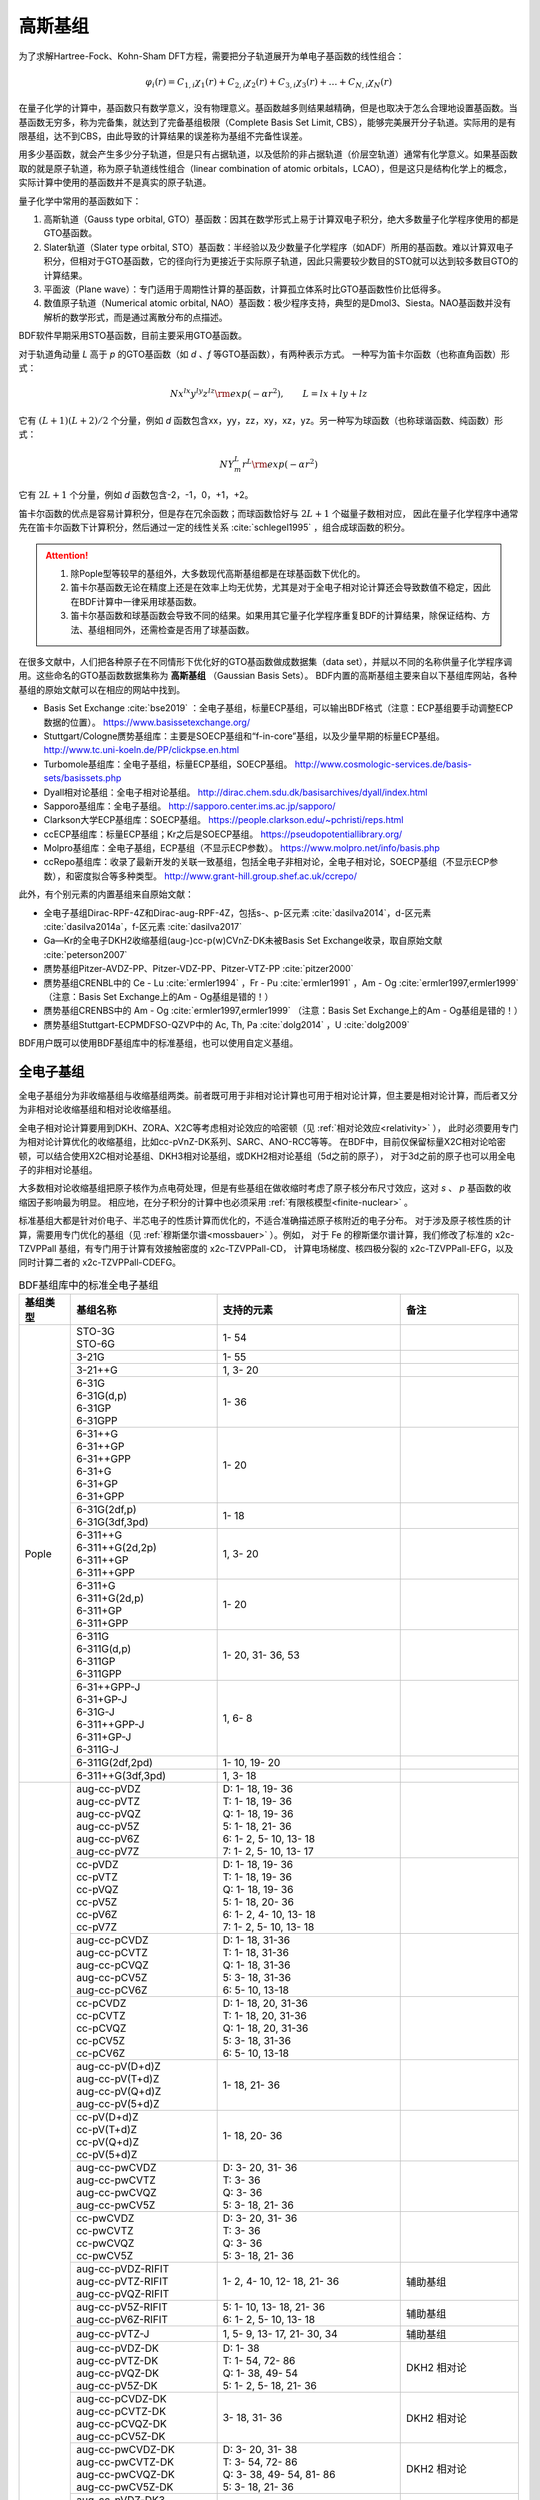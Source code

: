 高斯基组
================================================

为了求解Hartree-Fock、Kohn-Sham DFT方程，需要把分子轨道展开为单电子基函数的线性组合：

.. math::
    \varphi_{i}(r) = C_{1,i}\chi_{1}(r) + C_{2,i}\chi_{2}(r) + C_{3,i}\chi_{3}(r) + \dots + C_{N,i}\chi_{N}(r)

在量子化学的计算中，基函数只有数学意义，没有物理意义。基函数越多则结果越精确，但是也取决于怎么合理地设置基函数。当基函数无穷多，称为完备集，就达到了完备基组极限（Complete Basis Set Limit, CBS），能够完美展开分子轨道。实际用的是有限基组，达不到CBS，由此导致的计算结果的误差称为基组不完备性误差。

用多少基函数，就会产生多少分子轨道，但是只有占据轨道，以及低阶的非占据轨道（价层空轨道）通常有化学意义。如果基函数取的就是原子轨道，称为原子轨道线性组合（linear combination of atomic orbitals，LCAO），但是这只是结构化学上的概念，实际计算中使用的基函数并不是真实的原子轨道。

量子化学中常用的基函数如下：

#. 高斯轨道（Gauss type orbital, GTO）基函数：因其在数学形式上易于计算双电子积分，绝大多数量子化学程序使用的都是GTO基函数。
#. Slater轨道（Slater type orbital, STO）基函数：半经验以及少数量子化学程序（如ADF）所用的基函数。难以计算双电子积分，但相对于GTO基函数，它的径向行为更接近于实际原子轨道，因此只需要较少数目的STO就可以达到较多数目GTO的计算结果。
#. 平面波（Plane wave）：专门适用于周期性计算的基函数，计算孤立体系时比GTO基函数性价比低得多。
#. 数值原子轨道（Numerical atomic orbital, NAO）基函数：极少程序支持，典型的是Dmol3、Siesta。NAO基函数并没有解析的数学形式，而是通过离散分布的点描述。

BDF软件早期采用STO基函数，目前主要采用GTO基函数。

对于轨道角动量 *L* 高于 *p* 的GTO基函数（如 *d* 、*f* 等GTO基函数），有两种表示方式。
一种写为笛卡尔函数（也称直角函数）形式：

.. math::
   N x^{lx} y^{ly} z^{lz} {\rm exp}(-\alpha r^2),  \qquad L=lx+ly+lz

它有 :math:`(L+1)(L+2)/2` 个分量，例如 *d* 函数包含xx，yy，zz，xy，xz，yz。另一种写为球函数（也称球谐函数、纯函数）形式：

.. math::
   N Y^L_m r^L {\rm exp}(-\alpha r^2)

它有 :math:`2L+1` 个分量，例如 *d* 函数包含-2，-1，0，+1，+2。

笛卡尔函数的优点是容易计算积分，但是存在冗余函数；而球函数恰好与 :math:`2L+1` 个磁量子数相对应，
因此在量子化学程序中通常先在笛卡尔函数下计算积分，然后通过一定的线性关系 :cite:`schlegel1995` ，组合成球函数的积分。

.. attention::

  1. 除Pople型等较早的基组外，大多数现代高斯基组都是在球基函数下优化的。
  2. 笛卡尔基函数无论在精度上还是在效率上均无优势，尤其是对于全电子相对论计算还会导致数值不稳定，因此在BDF计算中一律采用球基函数。
  3. 笛卡尔基函数和球基函数会导致不同的结果。如果用其它量子化学程序重复BDF的计算结果，除保证结构、方法、基组相同外，还需检查是否用了球基函数。

在很多文献中，人们把各种原子在不同情形下优化好的GTO基函数做成数据集（data set），并赋以不同的名称供量子化学程序调用。这些命名的GTO基函数数据集称为 **高斯基组** （Gaussian Basis Sets）。
BDF内置的高斯基组主要来自以下基组库网站，各种基组的原始文献可以在相应的网站中找到。

* Basis Set Exchange :cite:`bse2019` ：全电子基组，标量ECP基组，可以输出BDF格式（注意：ECP基组要手动调整ECP数据的位置）。 https://www.basissetexchange.org/
* Stuttgart/Cologne赝势基组库：主要是SOECP基组和“f-in-core”基组，以及少量早期的标量ECP基组。 http://www.tc.uni-koeln.de/PP/clickpse.en.html
* Turbomole基组库：全电子基组，标量ECP基组，SOECP基组。 http://www.cosmologic-services.de/basis-sets/basissets.php
* Dyall相对论基组：全电子相对论基组。 http://dirac.chem.sdu.dk/basisarchives/dyall/index.html
* Sapporo基组库：全电子基组。 http://sapporo.center.ims.ac.jp/sapporo/
* Clarkson大学ECP基组库：SOECP基组。 https://people.clarkson.edu/~pchristi/reps.html
* ccECP基组库：标量ECP基组；Kr之后是SOECP基组。 https://pseudopotentiallibrary.org/
* Molpro基组库：全电子基组，ECP基组（不显示ECP参数）。 https://www.molpro.net/info/basis.php
* ccRepo基组库：收录了最新开发的关联一致基组，包括全电子非相对论，全电子相对论，SOECP基组（不显示ECP参数），和密度拟合等多种类型。 http://www.grant-hill.group.shef.ac.uk/ccrepo/

此外，有个别元素的内置基组来自原始文献：

* 全电子基组Dirac-RPF-4Z和Dirac-aug-RPF-4Z，包括s-、p-区元素 :cite:`dasilva2014`，d-区元素 :cite:`dasilva2014a`，f-区元素 :cite:`dasilva2017`
* Ga—Kr的全电子DKH2收缩基组(aug-)cc-p(w)CVnZ-DK未被Basis Set Exchange收录，取自原始文献 :cite:`peterson2007`
* 赝势基组Pitzer-AVDZ-PP、Pitzer-VDZ-PP、Pitzer-VTZ-PP :cite:`pitzer2000`
* 赝势基组CRENBL中的 Ce - Lu :cite:`ermler1994` ，Fr - Pu :cite:`ermler1991` ，Am - Og :cite:`ermler1997,ermler1999` （注意：Basis Set Exchange上的Am - Og基组是错的！）
* 赝势基组CRENBS中的 Am - Og :cite:`ermler1997,ermler1999` （注意：Basis Set Exchange上的Am - Og基组是错的！）
* 赝势基组Stuttgart-ECPMDFSO-QZVP中的 Ac, Th, Pa :cite:`dolg2014` ，U :cite:`dolg2009`

BDF用户既可以使用BDF基组库中的标准基组，也可以使用自定义基组。


.. _all-e-bas:

全电子基组
------------------------------------------------

全电子基组分为非收缩基组与收缩基组两类。前者既可用于非相对论计算也可用于相对论计算，但主要是相对论计算，而后者又分为非相对论收缩基组和相对论收缩基组。

全电子相对论计算要用到DKH、ZORA、X2C等考虑相对论效应的哈密顿（见 :ref:`相对论效应<relativity>` ），
此时必须要用专门为相对论计算优化的收缩基组，比如cc-pVnZ-DK系列、SARC、ANO-RCC等等。
在BDF中，目前仅保留标量X2C相对论哈密顿，可以结合使用X2C相对论基组、DKH3相对论基组，或DKH2相对论基组（5d之前的原子），
对于3d之前的原子也可以用全电子的非相对论基组。

大多数相对论收缩基组把原子核作为点电荷处理，但是有些基组在做收缩时考虑了原子核分布尺寸效应，这对 *s* 、 *p* 基函数的收缩因子影响最为明显。
相应地，在分子积分的计算中也必须采用 :ref:`有限核模型<finite-nuclear>` 。

标准基组大都是针对价电子、半芯电子的性质计算而优化的，不适合准确描述原子核附近的电子分布。
对于涉及原子核性质的计算，需要用专门优化的基组（见 :ref:`穆斯堡尔谱<mossbauer>` ）。例如，
对于 Fe 的穆斯堡尔谱计算，我们修改了标准的 x2c-TZVPPall 基组，有专门用于计算有效接触密度的 x2c-TZVPPall-CD，
计算电场梯度、核四极分裂的 x2c-TZVPPall-EFG，以及同时计算二者的 x2c-TZVPPall-CDEFG。

.. table:: BDF基组库中的标准全电子基组
    :widths: auto
    :class: longtable

    +------------------------+-----------------------------+----------------------------------------+------------------------+
    | 基组类型               | 基组名称                    | 支持的元素                             | 备注                   |
    +========================+=============================+========================================+========================+
    | Pople                  | | STO-3G                    | 1- 54                                  |                        |
    |                        | | STO-6G                    |                                        |                        |
    +                        +-----------------------------+----------------------------------------+------------------------+
    |                        | | 3-21G                     | 1- 55                                  |                        |
    +                        +-----------------------------+----------------------------------------+------------------------+
    |                        | | 3-21++G                   | 1,  3- 20                              |                        |
    +                        +-----------------------------+----------------------------------------+------------------------+
    |                        | | 6-31G                     | 1- 36                                  |                        |
    |                        | | 6-31G(d,p)                |                                        |                        |
    |                        | | 6-31GP                    |                                        |                        |
    |                        | | 6-31GPP                   |                                        |                        |
    +                        +-----------------------------+----------------------------------------+------------------------+
    |                        | | 6-31++G                   | 1- 20                                  |                        |
    |                        | | 6-31++GP                  |                                        |                        |
    |                        | | 6-31++GPP                 |                                        |                        |
    |                        | | 6-31+G                    |                                        |                        |
    |                        | | 6-31+GP                   |                                        |                        |
    |                        | | 6-31+GPP                  |                                        |                        |
    +                        +-----------------------------+----------------------------------------+------------------------+
    |                        | | 6-31G(2df,p)              | 1- 18                                  |                        |
    |                        | | 6-31G(3df,3pd)            |                                        |                        |
    +                        +-----------------------------+----------------------------------------+------------------------+
    |                        | | 6-311++G                  | 1,  3- 20                              |                        |
    |                        | | 6-311++G(2d,2p)           |                                        |                        |
    |                        | | 6-311++GP                 |                                        |                        |
    |                        | | 6-311++GPP                |                                        |                        |
    +                        +-----------------------------+----------------------------------------+------------------------+
    |                        | | 6-311+G                   | 1- 20                                  |                        |
    |                        | | 6-311+G(2d,p)             |                                        |                        |
    |                        | | 6-311+GP                  |                                        |                        |
    |                        | | 6-311+GPP                 |                                        |                        |
    +                        +-----------------------------+----------------------------------------+------------------------+
    |                        | | 6-311G                    | 1- 20, 31- 36, 53                      |                        |
    |                        | | 6-311G(d,p)               |                                        |                        |
    |                        | | 6-311GP                   |                                        |                        |
    |                        | | 6-311GPP                  |                                        |                        |
    +                        +-----------------------------+----------------------------------------+------------------------+
    |                        | | 6-31++GPP-J               | 1,  6- 8                               |                        |
    |                        | | 6-31+GP-J                 |                                        |                        |
    |                        | | 6-31G-J                   |                                        |                        |
    |                        | | 6-311++GPP-J              |                                        |                        |
    |                        | | 6-311+GP-J                |                                        |                        |
    |                        | | 6-311G-J                  |                                        |                        |
    +                        +-----------------------------+----------------------------------------+------------------------+
    |                        | | 6-311G(2df,2pd)           | 1- 10, 19- 20                          |                        |
    +                        +-----------------------------+----------------------------------------+------------------------+
    |                        | | 6-311++G(3df,3pd)         | 1, 3- 18                               |                        |
    +------------------------+-----------------------------+----------------------------------------+------------------------+
    | 关联一致               | | aug-cc-pVDZ               | | D: 1- 18, 19- 36                     |                        |
    |                        | | aug-cc-pVTZ               | | T: 1- 18, 19- 36                     |                        |
    |                        | | aug-cc-pVQZ               | | Q: 1- 18, 19- 36                     |                        |
    |                        | | aug-cc-pV5Z               | | 5: 1- 18, 21- 36                     |                        |
    |                        | | aug-cc-pV6Z               | | 6: 1-  2,  5- 10, 13- 18             |                        |
    |                        | | aug-cc-pV7Z               | | 7: 1-  2,  5- 10, 13- 17             |                        |
    +                        +-----------------------------+----------------------------------------+------------------------+
    |                        | | cc-pVDZ                   | | D: 1- 18, 19- 36                     |                        |
    |                        | | cc-pVTZ                   | | T: 1- 18, 19- 36                     |                        |
    |                        | | cc-pVQZ                   | | Q: 1- 18, 19- 36                     |                        |
    |                        | | cc-pV5Z                   | | 5: 1- 18, 20- 36                     |                        |
    |                        | | cc-pV6Z                   | | 6: 1-  2,  4- 10, 13- 18             |                        |
    |                        | | cc-pV7Z                   | | 7: 1-  2,  5- 10, 13- 18             |                        |
    +                        +-----------------------------+----------------------------------------+------------------------+
    |                        | | aug-cc-pCVDZ              | | D: 1- 18, 31-36                      |                        |
    |                        | | aug-cc-pCVTZ              | | T: 1- 18, 31-36                      |                        |
    |                        | | aug-cc-pCVQZ              | | Q: 1- 18, 31-36                      |                        |
    |                        | | aug-cc-pCV5Z              | | 5: 3- 18, 31-36                      |                        |
    |                        | | aug-cc-pCV6Z              | | 6: 5- 10, 13-18                      |                        |
    +                        +-----------------------------+----------------------------------------+------------------------+
    |                        | | cc-pCVDZ                  | | D: 1- 18, 20, 31-36                  |                        |
    |                        | | cc-pCVTZ                  | | T: 1- 18, 20, 31-36                  |                        |
    |                        | | cc-pCVQZ                  | | Q: 1- 18, 20, 31-36                  |                        |
    |                        | | cc-pCV5Z                  | | 5: 3- 18, 31-36                      |                        |
    |                        | | cc-pCV6Z                  | | 6: 5- 10, 13-18                      |                        |
    +                        +-----------------------------+----------------------------------------+------------------------+
    |                        | | aug-cc-pV(D+d)Z           | 1- 18, 21- 36                          |                        |
    |                        | | aug-cc-pV(T+d)Z           |                                        |                        |
    |                        | | aug-cc-pV(Q+d)Z           |                                        |                        |
    |                        | | aug-cc-pV(5+d)Z           |                                        |                        |
    +                        +-----------------------------+----------------------------------------+------------------------+
    |                        | | cc-pV(D+d)Z               | 1- 18, 20- 36                          |                        |
    |                        | | cc-pV(T+d)Z               |                                        |                        |
    |                        | | cc-pV(Q+d)Z               |                                        |                        |
    |                        | | cc-pV(5+d)Z               |                                        |                        |
    +                        +-----------------------------+----------------------------------------+------------------------+
    |                        | | aug-cc-pwCVDZ             | | D: 3- 20, 31- 36                     |                        |
    |                        | | aug-cc-pwCVTZ             | | T: 3- 36                             |                        |
    |                        | | aug-cc-pwCVQZ             | | Q: 3- 36                             |                        |
    |                        | | aug-cc-pwCV5Z             | | 5: 3- 18, 21- 36                     |                        |
    +                        +-----------------------------+----------------------------------------+------------------------+
    |                        | | cc-pwCVDZ                 | | D: 3- 20, 31- 36                     |                        |
    |                        | | cc-pwCVTZ                 | | T: 3- 36                             |                        |
    |                        | | cc-pwCVQZ                 | | Q: 3- 36                             |                        |
    |                        | | cc-pwCV5Z                 | | 5: 3- 18, 21- 36                     |                        |
    +                        +-----------------------------+----------------------------------------+------------------------+
    |                        | | aug-cc-pVDZ-RIFIT         | 1-  2,  4- 10, 12- 18, 21- 36          | 辅助基组               |
    |                        | | aug-cc-pVTZ-RIFIT         |                                        |                        |
    |                        | | aug-cc-pVQZ-RIFIT         |                                        |                        |
    +                        +-----------------------------+----------------------------------------+------------------------+
    |                        | | aug-cc-pV5Z-RIFIT         | | 5: 1- 10, 13- 18, 21- 36             | 辅助基组               |
    |                        | | aug-cc-pV6Z-RIFIT         | | 6: 1-  2,  5- 10, 13- 18             |                        |
    +                        +-----------------------------+----------------------------------------+------------------------+
    |                        | | aug-cc-pVTZ-J             | 1,  5-  9, 13- 17, 21- 30, 34          | 辅助基组               |
    +                        +-----------------------------+----------------------------------------+------------------------+
    |                        | | aug-cc-pVDZ-DK            | | D: 1- 38                             | DKH2 相对论            |
    |                        | | aug-cc-pVTZ-DK            | | T: 1- 54, 72- 86                     |                        |
    |                        | | aug-cc-pVQZ-DK            | | Q: 1- 38, 49- 54                     |                        |
    |                        | | aug-cc-pV5Z-DK            | | 5: 1-  2,  5- 18, 21- 36             |                        |
    +                        +-----------------------------+----------------------------------------+------------------------+
    |                        | | aug-cc-pCVDZ-DK           | 3- 18, 31- 36                          | DKH2 相对论            |
    |                        | | aug-cc-pCVTZ-DK           |                                        |                        |
    |                        | | aug-cc-pCVQZ-DK           |                                        |                        |
    |                        | | aug-cc-pCV5Z-DK           |                                        |                        |
    +                        +-----------------------------+----------------------------------------+------------------------+
    |                        | | aug-cc-pwCVDZ-DK          | | D: 3- 20, 31- 38                     | DKH2 相对论            |
    |                        | | aug-cc-pwCVTZ-DK          | | T: 3- 54, 72- 86                     |                        |
    |                        | | aug-cc-pwCVQZ-DK          | | Q: 3- 38, 49- 54, 81- 86             |                        |
    |                        | | aug-cc-pwCV5Z-DK          | | 5: 3- 18, 21- 36                     |                        |
    +                        +-----------------------------+----------------------------------------+------------------------+
    |                        | | aug-cc-pVDZ-DK3           | | D: 55- 56, 78, 79, 87- 88            | DKH3 相对论            |
    |                        | | aug-cc-pVTZ-DK3           | | T: 49- 56, 72- 88                    |                        |
    |                        | | aug-cc-pVQZ-DK3           | | Q: 49- 56, 78, 79, 81- 88            |                        |
    |                        | | aug-cc-pwCVDZ-DK3         |                                        |                        |
    |                        | | aug-cc-pwCVTZ-DK3         |                                        |                        |
    |                        | | aug-cc-pwCVQZ-DK3         |                                        |                        |
    +                        +-----------------------------+----------------------------------------+------------------------+
    |                        | | aug-cc-pCVDZ-X2C          | 5- 10, 13- 18                          | X2C 相对论             |
    |                        | | aug-cc-pCVTZ-X2C          |                                        |                        |
    |                        | | aug-cc-pCVQZ-X2C          |                                        |                        |
    |                        | | aug-cc-pCV5Z-X2C          |                                        |                        |
    |                        | | aug-cc-pCV6Z-X2C          |                                        |                        |
    +                        +-----------------------------+----------------------------------------+------------------------+
    |                        | | aug-cc-pVDZ-X2C           | | 1- 2, 5- 10, 13- 20, 31- 38, 55- 56, | X2C 相对论             |
    |                        | | aug-cc-pVTZ-X2C           | | 87- 88                               |                        |
    |                        | | aug-cc-pVQZ-X2C           |                                        |                        |
    +                        +-----------------------------+----------------------------------------+------------------------+
    |                        | | aug-cc-pV5Z-X2C           | 1- 2, 5- 10, 13- 18, 31- 36            | X2C 相对论             |
    +                        +-----------------------------+----------------------------------------+------------------------+
    |                        | | aug-cc-pV6Z-X2C           | 1- 2, 5- 10, 13- 18                    |                        |
    +                        +-----------------------------+----------------------------------------+------------------------+
    |                        | | aug-cc-pwCVDZ-X2C         | 5- 10, 13- 20, 31- 38, 55- 56, 87- 88  | X2C 相对论             |
    |                        | | aug-cc-pwCVTZ-X2C         |                                        |                        |
    |                        | | aug-cc-pwCVQZ-X2C         |                                        |                        |
    +                        +-----------------------------+----------------------------------------+------------------------+
    |                        | | aug-cc-pwCV5Z-X2C         | 5- 10, 13- 18, 31- 36                  | X2C 相对论             |
    +                        +-----------------------------+----------------------------------------+------------------------+
    |                        | | cc-pVDZ-DK                | | D: 1- 38                             | DKH2 相对论            |
    |                        | | cc-pVTZ-DK                | | T: 1- 54, 72- 86                     |                        |
    |                        | | cc-pVQZ-DK                | | Q: 1- 38, 49- 54                     |                        |
    |                        | | cc-pV5Z-DK                | | 5: 1- 18, 21- 36                     |                        |
    +                        +-----------------------------+----------------------------------------+------------------------+
    |                        | | cc-pCVDZ-DK               | 3- 18, 31-36                           | DKH2 相对论            |
    |                        | | cc-pCVTZ-DK               |                                        |                        |
    |                        | | cc-pCVQZ-DK               |                                        |                        |
    |                        | | cc-pCV5Z-DK               |                                        |                        |
    +                        +-----------------------------+----------------------------------------+------------------------+
    |                        | | cc-pwCVDZ-DK              | | D: 3- 20, 31- 38                     | DKH2 相对论            |
    |                        | | cc-pwCVTZ-DK              | | T: 3- 54, 72- 86                     |                        |
    |                        | | cc-pwCVQZ-DK              | | Q: 3- 38, 49- 54, 81- 86             |                        |
    |                        | | cc-pwCV5Z-DK              | | 5: 3- 18, 21- 36                     |                        |
    +                        +-----------------------------+----------------------------------------+------------------------+
    |                        | | cc-pVDZ-DK3               | | D: 55- 71, 78, 79, 87-103            | DKH3 相对论            |
    |                        | | cc-pVTZ-DK3               | | T: 49-103                            |                        |
    |                        | | cc-pVQZ-DK3               | | Q: 49- 71, 78, 79, 81-103            |                        |
    |                        | | cc-pwCVDZ-DK3             |                                        |                        |
    |                        | | cc-pwCVTZ-DK3             |                                        |                        |
    |                        | | cc-pwCVQZ-DK3             |                                        |                        |
    +                        +-----------------------------+----------------------------------------+------------------------+
    |                        | | cc-pCVDZ-X2C              | 5- 10, 13- 18                          | X2C 相对论             |
    |                        | | cc-pCVTZ-X2C              |                                        |                        |
    |                        | | cc-pCVQZ-X2C              |                                        |                        |
    |                        | | cc-pCV5Z-X2C              |                                        |                        |
    |                        | | cc-pCV6Z-X2C              |                                        |                        |
    +                        +-----------------------------+----------------------------------------+------------------------+
    |                        | | cc-pVDZ-X2C               | | 1- 2, 5- 10, 13- 20, 31- 38, 55- 71, | X2C 相对论             |
    |                        | | cc-pVTZ-X2C               | | 87- 103                              |                        |
    |                        | | cc-pVQZ-X2C               |                                        |                        |
    +                        +-----------------------------+----------------------------------------+------------------------+
    |                        | | cc-pV5Z-X2C               | 1- 2, 5- 10, 13- 18, 31- 36            | X2C 相对论             |
    +                        +-----------------------------+----------------------------------------+------------------------+
    |                        | | cc-pV6Z-X2C               | 1- 2, 5- 10, 13- 18                    |                        |
    +                        +-----------------------------+----------------------------------------+------------------------+
    |                        | | cc-pwCVDZ-X2C             | | 5- 10, 13- 20, 31- 38, 55- 71,       | X2C 相对论             |
    |                        | | cc-pwCVTZ-X2C             | | 87- 103                              |                        |
    |                        | | cc-pwCVQZ-X2C             |                                        |                        |
    +                        +-----------------------------+----------------------------------------+------------------------+
    |                        | | cc-pwCV5Z-X2C             | 5- 10, 13- 18, 31- 36                  | X2C 相对论             |
    +                        +-----------------------------+----------------------------------------+------------------------+
    |                        | | cc-pVDZ-FW_fi             | 1-2, 5-10, 13-18, 31-36                | NESC 相对论，有限核    |
    |                        | | cc-pVTZ-FW_fi             |                                        |                        |
    |                        | | cc-pVQZ-FW_fi             |                                        |                        |
    |                        | | cc-pV5Z-FW_fi             |                                        |                        |
    +                        +-----------------------------+----------------------------------------+------------------------+
    |                        | | cc-pVDZ-FW_pt             | 1-2,  5-10, 13-18, 31-36               | NESC 相对论            |
    |                        | | cc-pVTZ-FW_pt             |                                        |                        |
    |                        | | cc-pVQZ-FW_pt             |                                        |                        |
    |                        | | cc-pV5Z-FW_pt             |                                        |                        |
    +------------------------+-----------------------------+----------------------------------------+------------------------+
    | ANO                    | | ADZP-ANO                  | 1-103                                  |                        |
    +                        +-----------------------------+----------------------------------------+------------------------+
    |                        | | ANO-DK3                   | 1- 10                                  | DKH3 相对论            |
    +                        +-----------------------------+----------------------------------------+------------------------+
    |                        | | ANO-R                     | | 1- 86                                | | X2C 相对论，有限核； |
    |                        | | ANO-R0                    | | R: full; R0: MB;                     | | 2021年修订版；       |
    |                        | | ANO-R1                    | | R1: VDZP; R2: VTZP;                  | | 2020版加后缀-old     |
    |                        | | ANO-R2                    | | R3: VQZP                             |                        |
    |                        | | ANO-R3                    |                                        |                        |
    +                        +-----------------------------+----------------------------------------+------------------------+
    |                        | | ANO-RCC                   | 1- 96                                  | DKH2 相对论            |
    |                        | | ANO-RCC-VDZ               |                                        |                        |
    |                        | | ANO-RCC-VDZP              |                                        |                        |
    |                        | | ANO-RCC-VTZP              |                                        |                        |
    |                        | | ANO-RCC-VQZP              |                                        |                        |
    +                        +-----------------------------+----------------------------------------+------------------------+
    |                        | | ANO-RCC-VTZ               | 3- 20, 31- 38                          | DKH2 相对论            |
    +------------------------+-----------------------------+----------------------------------------+------------------------+
    | Ahlrichs               | | Def2系列                  | 全电子非相对论基组与赝势基组的混合，见 :ref:`赝势基组<ecp-bas>` |
    +                        +-----------------------------+----------------------------------------+------------------------+
    |                        | | jorge-DZP                 | | D: 1-103                             |                        |
    |                        | | jorge-TZP                 | | T: 1-103                             |                        |
    |                        | | jorge-QZP                 | | Q: 1- 54                             |                        |
    +                        +-----------------------------+----------------------------------------+------------------------+
    |                        | | jorge-DZP-DKH             | | D: 1-103                             | DKH2 相对论，有限核    |
    |                        | | jorge-TZP-DKH             | | T: 1-103                             |                        |
    |                        | | jorge-QZP-DKH             | | Q: 1- 54                             |                        |
    +                        +-----------------------------+----------------------------------------+------------------------+
    |                        | | SARC-DKH2                 | 57- 86, 89-103                         | DKH2 相对论            |
    +                        +-----------------------------+----------------------------------------+------------------------+
    |                        | | SARC2-QZV-DKH2            | 57- 71                                 | DKH2 相对论            |
    |                        | | SARC2-QZVP-DKH2           |                                        |                        |
    +                        +-----------------------------+----------------------------------------+------------------------+
    |                        | | x2c-SV(P)all              | 1- 86                                  | X2C 相对论，有限核     |
    |                        | | x2c-SVPall                |                                        |                        |
    |                        | | x2c-TZVPall               |                                        |                        |
    |                        | | x2c-TZVPPall              |                                        |                        |
    |                        | | x2c-QZVPall               |                                        |                        |
    |                        | | x2c-QZVPPall              |                                        |                        |
    |                        | | x2c-SV(P)all-2c           |                                        |                        |
    |                        | | x2c-SVPall-2c             |                                        |                        |
    |                        | | x2c-TZVPall-2c            |                                        |                        |
    |                        | | x2c-TZVPPall-2c           |                                        |                        |
    |                        | | x2c-QZVPall-2c            |                                        |                        |
    |                        | | x2c-QZVPPall-2c           |                                        |                        |
    +------------------------+-----------------------------+----------------------------------------+------------------------+
    | Sapporo                | | Sapporo-DZP               | 1- 54                                  | 2012是新版             |
    |                        | | Sapporo-TZP               |                                        |                        |
    |                        | | Sapporo-QZP               |                                        |                        |
    |                        | | Sapporo-DZP-2012          |                                        |                        |
    |                        | | Sapporo-TZP-2012          |                                        |                        |
    |                        | | Sapporo-QZP-2012          |                                        |                        |
    |                        | | Sapporo-DZP-dif           |                                        |                        |
    |                        | | Sapporo-TZP-dif           |                                        |                        |
    |                        | | Sapporo-QZP-dif           |                                        |                        |
    |                        | | Sapporo-DZP-2012-dif      |                                        |                        |
    |                        | | Sapporo-TZP-2012-dif      |                                        |                        |
    |                        | | Sapporo-QZP-2012-dif      |                                        |                        |
    +                        +-----------------------------+----------------------------------------+------------------------+
    |                        | | Sapporo-DKH3-DZP          | 1- 54                                  | DKH3 相对论            |
    |                        | | Sapporo-DKH3-TZP          |                                        |                        |
    |                        | | Sapporo-DKH3-QZP          |                                        |                        |
    |                        | | Sapporo-DKH3-DZP-dif      |                                        |                        |
    |                        | | Sapporo-DKH3-TZP-dif      |                                        |                        |
    |                        | | Sapporo-DKH3-QZP-dif      |                                        |                        |
    +                        +-----------------------------+----------------------------------------+------------------------+
    |                        | | Sapporo-DKH3-DZP-2012     | 19- 86                                 | DKH3 相对论，有限核    |
    |                        | | Sapporo-DKH3-TZP-2012     |                                        |                        |
    |                        | | Sapporo-DKH3-QZP-2012     |                                        |                        |
    |                        | | Sapporo-DKH3-DZP-2012-dif |                                        |                        |
    |                        | | Sapporo-DKH3-TZP-2012-dif |                                        |                        |
    |                        | | Sapporo-DKH3-QZP-2012-dif |                                        |                        |
    +------------------------+-----------------------------+----------------------------------------+------------------------+
    | 非收缩                 | | UGBS                      | 1- 90, 94- 95, 98-103                  | 相对论、非相对论通用   |
    +                        +-----------------------------+----------------------------------------+------------------------+
    |                        | | Dirac-RPF-4Z              | 1-118                                  | 相对论、非相对论通用   |
    |                        | | Dirac-aug-RPF-4Z          |                                        |                        |
    +                        +-----------------------------+----------------------------------------+------------------------+
    |                        | | Dirac-Dyall.2zp           | 1-118                                  | 相对论、非相对论通用   |
    |                        | | Dirac-Dyall.3zp           |                                        |                        |
    |                        | | Dirac-Dyall.4zp           |                                        |                        |
    |                        | | Dirac-Dyall.ae2z          |                                        |                        |
    |                        | | Dirac-Dyall.ae3z          |                                        |                        |
    |                        | | Dirac-Dyall.ae4z          |                                        |                        |
    |                        | | Dirac-Dyall.cv2z          |                                        |                        |
    |                        | | Dirac-Dyall.cv3z          |                                        |                        |
    |                        | | Dirac-Dyall.cv4z          |                                        |                        |
    |                        | | Dirac-Dyall.v2z           |                                        |                        |
    |                        | | Dirac-Dyall.v3z           |                                        |                        |
    |                        | | Dirac-Dyall.v4z           |                                        |                        |
    +                        +-----------------------------+----------------------------------------+------------------------+
    |                        | | Dirac-Dyall.aae2z         | | 1-2, 5-10, 13-18, 31-36, 49-54       | 相对论、非相对论通用   |
    |                        | | Dirac-Dyall.aae3z         | | 81-86, 113-118                       |                        |
    |                        | | Dirac-Dyall.aae4z         |                                        |                        |
    |                        | | Dirac-Dyall.acv2z         |                                        |                        |
    |                        | | Dirac-Dyall.acv3z         |                                        |                        |
    |                        | | Dirac-Dyall.acv4z         |                                        |                        |
    |                        | | Dirac-Dyall.av2z          |                                        |                        |
    |                        | | Dirac-Dyall.av3z          |                                        |                        |
    |                        | | Dirac-Dyall.av4z          |                                        |                        |
    +------------------------+-----------------------------+----------------------------------------+------------------------+
    | 其它                   | | SVP-BSEX                  | 1, 3-10                                |                        |
    +                        +-----------------------------+----------------------------------------+------------------------+
    |                        | | DZP                       | 1, 6-8, 16, 26, 42                     |                        |
    +                        +-----------------------------+----------------------------------------+------------------------+
    |                        | | DZVP                      | 1, 3-9, 11-17, 19-20, 31-35, 49-53     |                        |
    +                        +-----------------------------+----------------------------------------+------------------------+
    |                        | | TZVPP                     | 1, 6-7                                 |                        |
    +                        +-----------------------------+----------------------------------------+------------------------+
    |                        | | IGLO-II                   | 1,  5-  9, 13- 17                      |                        |
    |                        | | IGLO-III                  |                                        |                        |
    +                        +-----------------------------+----------------------------------------+------------------------+
    |                        | | Sadlej-pVTZ               | 1,  6- 8                               |                        |
    +                        +-----------------------------+----------------------------------------+------------------------+
    |                        | | Wachters+f                | 21- 29                                 |                        |
    +------------------------+-----------------------------+----------------------------------------+------------------------+


.. _ecp-bas:

赝势基组
------------------------------------------------

有效芯势（Effective Core Potential, ECP）包括赝势（Pseudopotential, PP）和模型芯势（Model Core Potential, MCP）。
量子化学计算中的PP与平面波计算中的PP并无本质差别，只不过表示为简明的解析式形式。
包括BDF在内的大部分量子化学软件都支持PP，而支持MCP的量子化学软件较少，因此在不引起歧义的情况下，ECP与PP两个名称可以混用。

赝势基组需要结合赝势使用，基函数只描述原子的价层电子。当体系涉及到比较重的原子时，可以对它们用赝势基组，
而其它原子照常用普通的非相对论全电子基组。
在重元素较多的情况下，这样一方面可以大大节约计算时间，同时还能等效体现出标量相对论效应。Lan系列、Stuttgart系列、cc-pVnZ-PP系列都属于这类基组。
为了方便调用，一些较轻元素的赝势基组实际上是非相对论全电子基组，如第五周期之前元素的Def2系列基组。

.. _soecp-bas:

根据赝势是否包含旋轨耦合项，赝势基组分为标量赝势基组与旋轨耦合赝势（SOECP）基组两类。

.. table:: BDF基组库中的标准赝势基组
    :widths: auto
    :class: longtable

    +------------------------+-----------------------------+----------------------------------------+------------------------+
    | 基组类型               | 基组名称                    | 支持的元素                             | 备注                   |
    +========================+=============================+========================================+========================+
    | 关联一致               | | aug-cc-pVDZ-PP            | 19, 20, 29- 56, 72- 88                 | SOECP                  |
    |                        | | aug-cc-pVTZ-PP            |                                        |                        |
    |                        | | aug-cc-pVQZ-PP            |                                        |                        |
    |                        | | aug-cc-pV5Z-PP            |                                        |                        |
    |                        | | aug-cc-pwCVDZ-PP          |                                        |                        |
    |                        | | aug-cc-pwCVTZ-PP          |                                        |                        |
    |                        | | aug-cc-pwCVQZ-PP          |                                        |                        |
    |                        | | aug-cc-pwCV5Z-PP          |                                        |                        |
    |                        | | cc-pV5Z-PP                |                                        |                        |
    |                        | | cc-pwCV5Z-PP              |                                        |                        |
    +                        +-----------------------------+----------------------------------------+------------------------+
    |                        | | cc-pVDZ-PP                | 19, 20, 29- 56, 72- 88, 90- 92         | SOECP                  |
    |                        | | cc-pVTZ-PP                |                                        |                        |
    |                        | | cc-pVQZ-PP                |                                        |                        |
    |                        | | cc-pwCVDZ-PP              |                                        |                        |
    |                        | | cc-pwCVTZ-PP              |                                        |                        |
    |                        | | cc-pwCVQZ-PP              |                                        |                        |
    +                        +-----------------------------+----------------------------------------+------------------------+
    |                        | | aug-cc-pCVDZ-ccECP        | 19- 30, 42, 46, 47, 74, 77, 79         | SOECP (Z > 36)         |
    |                        | | aug-cc-pCVTZ-ccECP        |                                        |                        |
    |                        | | aug-cc-pCVQZ-ccECP        |                                        |                        |
    |                        | | aug-cc-pCV5Z-ccECP        |                                        |                        |
    |                        | | cc-pCVDZ-ccECP            |                                        |                        |
    |                        | | cc-pCVTZ-ccECP            |                                        |                        |
    |                        | | cc-pCVQZ-ccECP            |                                        |                        |
    |                        | | cc-pCV5Z-ccECP            |                                        |                        |
    +                        +-----------------------------+----------------------------------------+------------------------+
    |                        | | aug-cc-pVDZ-ccECP         | | D/T/Q/5: 3- 9, 11- 17, 19- 36,       | SOECP (Z > 36)         |
    |                        | | aug-cc-pVTZ-ccECP         | | 42, 46, 47, 52, 53, 74, 77, 79,      |                        |
    |                        | | aug-cc-pVQZ-ccECP         | | 83                                   |                        |
    |                        | | aug-cc-pV5Z-ccECP         | | 6: 4- 9, 12- 17, 19- 20, 31- 36,     |                        |
    |                        | | aug-cc-pV6Z-ccECP         | | 52, 53, 83                           |                        |
    +                        +-----------------------------+----------------------------------------+------------------------+
    |                        | | cc-pVDZ-ccECP             | | D/T/Q/5: 3- 36, 42, 46, 47, 52, 53,  | SOECP (Z > 36)         |
    |                        | | cc-pVTZ-ccECP             | | 74, 77, 79, 83                       |                        |
    |                        | | cc-pVQZ-ccECP             | | 6: 4- 10, 12- 20, 31- 36, 52, 53, 83 |                        |
    |                        | | cc-pV5Z-ccECP             | |                                      |                        |
    |                        | | cc-pV6Z-ccECP             | |                                      |                        |
    +                        +-----------------------------+----------------------------------------+------------------------+
    |                        | | Pitzer-AVDZ-PP            | 3- 10                                  | SOECP                  |
    +                        +-----------------------------+----------------------------------------+------------------------+
    |                        | | Pitzer-VDZ-PP             | 3- 18                                  | SOECP                  |
    |                        | | Pitzer-VTZ-PP             |                                        |                        |
    +------------------------+-----------------------------+----------------------------------------+------------------------+
    | Clarkson               | | CRENBL                    | 1 (全电子), 3-118                      | SOECP，小芯            |
    +                        +-----------------------------+----------------------------------------+------------------------+
    |                        | | CRENBS                    | | 21- 36, 39- 54, 57, 72- 86,          | SOECP，大芯            |
    |                        |                             | | 104-118                              |                        |
    +------------------------+-----------------------------+----------------------------------------+------------------------+
    | Ahlrichs               | | Def2-SVP-old              | 1- 36 (全电子), 37- 57, 72- 86         | | -old是旧版           |
    |                        | | Def2-SV(P)-old            |                                        | | -G16采用完整赝势     |
    |                        | | Def2-SVPD-old             |                                        |                        |
    |                        | | Def2-TZVP-old             |                                        |                        |
    |                        | | Def2-TZVPD-old            |                                        |                        |
    |                        | | Def2-TZVP-F-old           |                                        |                        |
    |                        | | Def2-TZVPP-F-old          |                                        |                        |
    |                        | | Def2-TZVPP-old            |                                        |                        |
    |                        | | Def2-TZVPPD-old           |                                        |                        |
    |                        | | Def2-QZVP-old             |                                        |                        |
    |                        | | Def2-QZVPD-old            |                                        |                        |
    |                        | | Def2-QZVPP-old            |                                        |                        |
    |                        | | Def2-QZVPPD-old           |                                        |                        |
    |                        | | Def2-SV(P)-G16            |                                        |                        |
    |                        | | Def2-SVP-G16              |                                        |                        |
    |                        | | Def2-TZVP-G16             |                                        |                        |
    |                        | | Def2-TZVPP-G16            |                                        |                        |
    |                        | | Def2-QZVP-G16             |                                        |                        |
    |                        | | Def2-QZVPP-G16            |                                        |                        |
    |                        | | Def2-SVPD                 |                                        |                        |
    |                        | | Def2-TZVPD                |                                        |                        |
    |                        | | Def2-TZVPPD               |                                        |                        |
    |                        | | Def2-QZVPD                |                                        |                        |
    |                        | | Def2-QZVPPD               |                                        |                        |
    |                        | | ma-Def2-SV(P)             |                                        |                        |
    |                        | | ma-Def2-SVP               |                                        |                        |
    |                        | | ma-Def2-TZVP              |                                        |                        |
    |                        | | ma-Def2-TZVPP             |                                        |                        |
    |                        | | ma-Def2-QZVP              |                                        |                        |
    |                        | | ma-Def2-QZVPP             |                                        |                        |
    +                        +-----------------------------+----------------------------------------+------------------------+
    |                        | | Def2-SV(P)                | 1- 36 (全电子), 37- 86                 |                        |
    |                        | | Def2-SVP                  |                                        |                        |
    |                        | | Def2-TZVP                 |                                        |                        |
    |                        | | Def2-TZVPP                |                                        |                        |
    |                        | | Def2-TZVP-F               |                                        |                        |
    |                        | | Def2-TZVPP-F              |                                        |                        |
    |                        | | Def2-QZVP                 |                                        |                        |
    |                        | | Def2-QZVPP                |                                        |                        |
    +                        +-----------------------------+----------------------------------------+------------------------+
    |                        | | DHF-SV(P)                 | 37- 56, 72- 86                         | SOECP                  |
    |                        | | DHF-SVP                   |                                        |                        |
    |                        | | DHF-TZVP                  |                                        |                        |
    |                        | | DHF-TZVPP                 |                                        |                        |
    |                        | | DHF-QZVP                  |                                        |                        |
    |                        | | DHF-QZVPP                 |                                        |                        |
    +------------------------+-----------------------------+----------------------------------------+------------------------+
    | LAN                    | | LANL2DZ                   | | 1, 3-10 (全电子)                     |                        |
    |                        |                             | | 11-57, 72-83, 92-94                  |                        |
    +                        +-----------------------------+----------------------------------------+------------------------+
    |                        | | LANL2DZDP                 | | 1, 6-9 (全电子)                      |                        |
    |                        |                             | | 14-17, 32-35, 50-53, 82-83           |                        |
    +                        +-----------------------------+----------------------------------------+------------------------+
    |                        | | LANL2TZ                   | 21- 30, 39- 48, 57, 72- 80             |                        |
    +                        +-----------------------------+----------------------------------------+------------------------+
    |                        | | LANL08                    | 11- 57, 72- 83                         |                        |
    +                        +-----------------------------+----------------------------------------+------------------------+
    |                        | | LANL08(D)                 | 14- 17, 32- 35, 50- 53, 82- 83         |                        |
    +                        +-----------------------------+----------------------------------------+------------------------+
    |                        | | LANL2TZ+                  | 21- 30                                 |                        |
    |                        | | LANL08+                   |                                        |                        |
    +                        +-----------------------------+----------------------------------------+------------------------+
    |                        | | Modified-LANL2DZ          | 21- 29, 39- 47, 57, 72- 79             |                        |
    |                        | | LANL2TZ(F)                |                                        |                        |
    |                        | | LANL08(F)                 |                                        |                        |
    +------------------------+-----------------------------+----------------------------------------+------------------------+
    | SBKJC                  | | SBKJC-VDZ                 | 1-2 (全电子), 3- 58, 72- 86            |                        |
    +                        +-----------------------------+----------------------------------------+------------------------+
    |                        | | SBKJC-POLAR               | | 1-2 (全电子)                         |                        |
    |                        |                             | | 3- 20, 32- 38, 50- 56, 82- 86        |                        |
    +                        +-----------------------------+----------------------------------------+------------------------+
    |                        | | pSBKJC                    | 6- 9, 14- 17, 32- 35, 50- 53           |                        |
    +------------------------+-----------------------------+----------------------------------------+------------------------+
    | Stuttgart              | | Stuttgart-RLC             | | 3- 20, 30- 38, 49- 56, 80- 86        | 大芯                   |
    |                        |                             | | 89-103                               |                        |
    +                        +-----------------------------+----------------------------------------+------------------------+
    |                        | | SDB-cc-pVTZ               | 31- 36, 49- 54                         | 大芯                   |
    |                        | | SDB-cc-pVQZ               |                                        |                        |
    +                        +-----------------------------+----------------------------------------+------------------------+
    |                        | | SDB-aug-cc-pVTZ           | 31- 35, 49- 53                         | 大芯                   |
    |                        | | SDB-aug-cc-pVQZ           |                                        |                        |
    +                        +-----------------------------+----------------------------------------+------------------------+
    |                        | | Stuttgart-RSC-1997        | | 19-30, 37-48, 55-56, 58-70           | 小芯                   |
    |                        |                             | | 72-80, 89-103, 105                   |                        |
    +                        +-----------------------------+----------------------------------------+------------------------+
    |                        | | Stuttgart-RSC-ANO         | 57- 71, 89-103                         | SOECP，小芯            |
    |                        | | Stuttgart-RSC-SEG         |                                        |                        |
    +                        +-----------------------------+----------------------------------------+------------------------+
    |                        | | Stuttgart-ECP92MDFQ-DZVP  | 111-120                                | SOECP，小芯            |
    |                        | | Stuttgart-ECP92MDFQ-TZVP  |                                        |                        |
    |                        | | Stuttgart-ECP92MDFQ-QZVP  |                                        |                        |
    +                        +-----------------------------+----------------------------------------+------------------------+
    |                        | | Stuttgart-ECPMDFSO-QZVP   | 19- 20, 37- 38, 55- 56, 87- 92         | SOECP，小芯            |
    +------------------------+-----------------------------+----------------------------------------+------------------------+

.. _def2-problem:

.. note:: **关于Def2系列基组**

    1. Def2系列基组是采用Turbomole程序开发的，“Def2”表示该程序的“第二套默认基组”。
    2. 原始的Def2系列基组（后缀 **-old**）存在一些缺陷，在Turbomole 7.3之后版本的Def2基组中作了修正，包括：
       Ba增加了f极化函数（个别QZ基组还增加了g函数）；对Def2-QZVPD和Def2-QZVPPD重新优化了I的f、g函数；Def2-QZVPPD补充了Mn缺失的f函数；
       部分Def2基组支持镧系原子。
    3. Def2基组对Kr之后的原子采用Stuttgart/Cologne赝势。由于当时的Turbomole程序不支持高角动量赝势，故对赝势做了截断，并沿用至今。
       这会导致0.1 — 1 mHartree量级的能量差。而在Gaussian 16程序中，使用了标准的Stuttgart/Cologne赝势（用后缀 **-G16** 加以区分）。
    4. 通常情况下用Def2-...或Def2-...-G16均可，旋轨耦合计算可以用SOECP版本的DHF-...基组。
       在涉及Kr之后原子的情况下，如果想重复Gaussian 16程序Def2系列基组的计算结果，必须用Def2-...-G16基组。
       不建议使用原始的Def2-...-old基组，除非为了重复涉及Mn、I、Ba原子的早期计算结果。


.. _f-in-core:

除了以上的赝势基组，对于镧系、锕系原子还有一种把f电子放入赝势的“f-in-core”（FIC）基组。
目前BDF的基组库包含以下FIC标量赝势基组，适用于镧系、锕系原子常见氧化态的成键情况。
在拟合赝势参数的参考数据集中，已经对多个低能级在Wood-Boring近似下考虑了标量相对论效应（MWB）。

.. table:: BDF基组库中的FIC赝势基组
    :widths: auto
    :class: longtable

    +-----------------------------+------------------------+----------------------------------------+
    | 基组名称                    | 支持的元素             | 芯电子                                 |
    +=============================+========================+========================================+
    | | MWB-FIC                   | | 57- 71               | | [Kr](4d)10(4f)n                      |
    | | MWB-FIC-I                 |                        |                                        |
    | | MWB-FIC-II                |                        |                                        |
    +-----------------------------+------------------------+----------------------------------------+
    | | MWB-FIC-AVDZ              | | 89-103               | | [Xe](4f)14(5d)10(5f)n                |
    | | MWB-FIC-AVTZ              |                        |                                        |
    | | MWB-FIC-AVQZ              |                        |                                        |
    +-----------------------------+------------------------+----------------------------------------+
    | | MWB-FICp1                 | | 57- 70               | | [Kr](4d)10(4f)n+1                    |
    +-----------------------------+------------------------+----------------------------------------+
    | | MWB-FICp1-AVDZ            | | 94-102               | | [Xe](4f)14(5d)10(5f)n+1              |
    | | MWB-FICp1-AVTZ            |                        |                                        |
    | | MWB-FICp1-AVQZ            |                        |                                        |
    +-----------------------------+------------------------+----------------------------------------+
    | | MWB-FICm1-AVDZ            | | 58- 60, 65, 66,      | | [Kr](4d)10(4f)n-1,                   |
    | | MWB-FICm1-AVTZ            | | 90- 98               | | [Xe](4f)14(5d)10(5f)n-1              |
    | | MWB-FICm1-AVQZ            |                        |                                        |
    +-----------------------------+------------------------+----------------------------------------+
    | | MWB-FICm2-AVDZ            | | 91- 95               | | [Xe](4f)14(5d)10(5f)n-2              |
    | | MWB-FICm2-AVTZ            |                        |                                        |
    | | MWB-FICm2-AVQZ            |                        |                                        |
    +-----------------------------+------------------------+----------------------------------------+
    | | MWB-FICm3-AVDZ            | | 92                   | | [Xe](4f)14(5d)10(5f)n-3              |
    | | MWB-FICm3-AVTZ            |                        |                                        |
    | | MWB-FICm3-AVQZ            |                        |                                        |
    +-----------------------------+------------------------+----------------------------------------+


.. _alias-bas:

标准基组的别名和缩写
------------------------------------------------

基组库中的基组除了使用以上的标准名称之外，部分基组也可以使用其别名及缩写。基本规则如下：

* 6-系列的Pople基组中，代表极化函数的后缀 P、PP 可以用星号表示。例如，6-311++G** 等同于 6-311++GPP。
* def2-系列基组的连字符 “ - ” 可以省略。例如，def2-SVP 可以写为 def2SVP。
* 在关联一致基组中，“cc-pV”、“cc-pCV”、"cc-pwCV"可以分别简写为 V、CV、WCV，
  表示弥散函数的前缀 “aug-” 可缩写为 A（不区分大小写）。
  例如，vdz 表示 cc-pVDZ，awcvtz-dk 表示 aug-cc-pwCVTZ-DK， 等等。需要注意的是，这种基组名的缩写仅限用于BDF的输入，
  不要用在正式的论文和报告中，以免造成读者困惑。


.. _SelfdefinedBasis:

自定义基组文件
------------------------------------------------
BDF可以使用非内置基组，此时要把基组数据保存在文本格式的基组文件中，放在计算目录下，文件名就是BDF中要引用的基组名。

.. warning::

    自定义基组文件的文件名必须 **全部大写** ！但在输入文件中引用时，大小写任意。

例如，在计算目录下创建一个文本文件MYBAS-1（注意：如果在Windows操作系统下创建文本文件，系统可能会隐去扩展名 *.txt* ，因此实际名称是MYBAS-1.txt），内容为：

.. code-block::

   # This is my basis set No. 1.               # 任意的空行，以及 # 打头的注释行 
   # Supported elements: He and Al

   ****                                        # 4个星号打头的行，接下来是一个元素的基组
   He      2    1                              # 元素符号，核电荷数，基函数的最高角动量+1
   S      4    2                               # S型GTO基函数，4个原函数收缩成2个
                  3.836000E+01                 # 4个S型高斯原函数的指数
                  5.770000E+00
                  1.240000E+00
                  2.976000E-01
         2.380900E-02           0.000000E+00   # 两列收缩因子，对应两个收缩的S型GTO基函数
         1.548910E-01           0.000000E+00
         4.699870E-01           0.000000E+00
         5.130270E-01           1.000000E+00
   P      2    2                               # P型GTO基函数，2个原函数收缩成2个
                  1.275000E+00
                  4.000000E-01
         1.0000000E+00           0.000000E+00
         0.0000000E+00           1.000000E+00
   ****                       # 4个星号结束He的基组，后面可接另一个元素的基组，或者结束
   Al     13    2
   （略）

在以上的基组中，P函数未作收缩，也可以写成以下形式：

.. code-block::

   （S函数，略）
   P      2    0              # 0表示非收缩，此时不需要提供收缩因子
                  1.275000E+00
                  4.000000E-01
   ****
   （略）

对于赝势基组，还需要在价基函数后提供ECP数据。例如，

.. code-block::

   ****                                              # 价基函数部分，注释同上
   Al     13    2
   S       4    3
              14.68000000
               0.86780000
               0.19280000
               0.06716000
       -0.0022368000     0.0000000000     0.0000000000
       -0.2615913000     0.0000000000     0.0000000000
        0.6106597000     0.0000000000     1.0000000000
        0.5651997000     1.0000000000     0.0000000000
   P       4    2
               6.00100000
               1.99200000
               0.19480000
               0.05655000
       -0.0034030000     0.0000000000
       -0.0192089000     0.0000000000
        0.4925534000    -0.2130858000
        0.6144261000     1.0000000000
   D       1    1
               0.19330000
        1.0000000000
   ECP                     # 价基函数之后立即接关键词ECP（全部大写），表示后面是ECP数据部分
   Al    10    2    2      # 相同的元素符号，芯电子数，ECP最高角动量，可选的SOECP最高角动量
   D potential  4                                    # ECP最高角动量（D函数）的势函数个数
      2      1.22110000000000     -0.53798100000000  # R的幂，指数，因子（下同）
      2      3.36810000000000     -5.45975600000000
      2      9.75000000000000    -16.65534300000000
      1     29.26930000000000     -6.47521500000000
   S potential  5                                    # S投影的个数
      2      1.56310000000000    -56.20521300000000
      2      1.77120000000000    149.68995500000000
      2      2.06230000000000    -91.45439399999999
      1      3.35830000000000      3.72894900000000
      0      2.13000000000000      3.03799400000000
   P potential  5                                    # P投影的个数
      2      1.82310000000000     93.67560600000000
      2      2.12490000000000   -189.88896800000001
      2      2.57050000000000    110.24810400000000
      1      1.75750000000000      4.19959600000000
      0      6.76930000000000      5.00335600000000
   P so-potential  5                                 # P-SO投影的个数，标量ECP没有这一部分
      2      1.82310000000000      1.51243200000000  # 标量ECP没有这一部分
      2      2.12490000000000     -2.94701800000000  # 标量ECP没有这一部分
      2      2.57050000000000      1.64525200000000  # 标量ECP没有这一部分
      1      1.75750000000000     -0.08862800000000  # 标量ECP没有这一部分
      0      6.76930000000000      0.00681600000000  # 标量ECP没有这一部分
   D so-potential  4                                 # D-SO投影的个数，标量ECP没有这一部分
      2      1.22110000000000     -0.00138900000000  # 标量ECP没有这一部分
      2      3.36810000000000      0.00213300000000  # 标量ECP没有这一部分
      2      9.75000000000000      0.00397700000000  # 标量ECP没有这一部分
      1     29.26930000000000      0.03253000000000  # 标量ECP没有这一部分
   ****

对于标量ECP，SOECP最高角动量为0（可以省略不写），不需要提供SO投影部分的数据。

把以上数据保存后，就可以在BDF输入文件中调用 ``MYBAS-1`` 基组，这需要通过以下的混合输入模式实现：

.. code-block:: bdf

    #!bdfbasis.sh
    HF/genbas 

    Geometry
     .....
    End geometry

    $Compass
    Basis
       mybas-1         # 给出当前目录下基组文件的名字，这里不区分大小写
    $End

自定义基组必须用BDF的混合模式输入。在第二行输入基组设置为 **genbas** , 自定义基组文件名需要在 **COMPASS** 模块使用关键词 ``Basis`` ，值为 ``mybas-1`` ，表示调用名为 ``MYBAS-1`` 的基组文件。

基组的指定
------------------------------------------------
**对所有原子使用相同的BDF内置基组**

简洁输入模式，基组在 ``方法/泛函/基组`` 或者 ``方法/基组`` 中指定。这里 ``基组`` 是前几节所列的BDF内置的基组名称，输入字符大小写不敏感，如下所示：

.. code-block:: bdf

   #! basisexample.sh
   TDDFT/PBE0/3-21g

   Geometry
   H   0.000   0.000    0.000
   Cl  0.000   0.000    1.400
   End geometry


.. code-block:: bdf

   #! basisexample.sh
   HF/lanl2dz 

   Geometry
   H   0.000   0.000    0.000
   Cl  0.000   0.000    1.400
   End geometry

如果是高级输入模式，计算采用的基组在 ``compass`` 模块中利用关键词 ``basis`` 指定，例如

.. code-block:: bdf

  $compass
  Basis
   lanl2dz
  Geometry
    H   0.000   0.000    0.000
    Cl  0.000   0.000    1.400
  End geometry
  $end

其中 ``lanl2dz`` 调用内置的LanL2DZ基组（已在 ``basisname`` 文件中注册），不区分大小写。

**为不同元素指定不同基组** 

简洁输入不支持自定义或者混合基组，必须采用混合输入模式，即在 ``方法/泛函/基组`` 中设置 ``基组`` 为 ``genbas`` , 并添加 **COMPASS** 模块输入，使用 ``basis-block`` ... ``end basis`` 关键词指定基组。

如果对不同元素指定不同名称的基组，需要放在 **COMPASS** 模块的 ``basis-block`` ... ``end basis`` 块中，
其中第一行是默认基组，之后的行对不同元素指定其它基组，格式为 *元素=基组名* 或者 *元素1,元素2, ...,元素n=基组名* 。

例如，混合输入模式下，对不同原子使用不同基组的示例如下：

.. code-block:: bdf

  #! multibasis.sh
  HF/genbas 

  Geometry
  H   0.000   0.000    0.000
  Cl  0.000   0.000    1.400
  End geometry

  $compass
  Basis-block
   lanl2dz
   H = 3-21g
  End Basis
  $end

上例中，H使用3-21G基组，而未额外定义的Cl采用默认的LanL2DZ基组。

如果是高级输入，如下：

.. code-block:: bdf

  $compass
  Basis-block
   lanl2dz
   H = 3-21g
  End Basis
  Geometry
    H   0.000   0.000    0.000
    Cl  0.000   0.000    1.400
  End geometry
  $end

**为同种元素的不同原子指定不同基组** 

BDF也可以为同一元素中的不同原子指定不同名称的基组，这些原子需要在元素符号后加上任意的数字以示区分。例如，


.. code-block:: bdf

  #! CH4.sh
  RKS/B3lyp/genbas

  Geometry
    C       0.000   -0.000    0.000
    H1     -0.000   -1.009   -0.357
    H2     -0.874    0.504   -0.457
    H1      0.874    0.504   -0.357
    H2      0.000    0.000    1.200
  End geometry

  $compass
  Basis-block
   6-31g
   H1= cc-pvdz
   H2= 3-21g
  End basis
  $end

上例中，H1类型的两个氢原子用cc-pVDZ基组，H2类型的两个氢原子用3-21G基组，碳原子用6-31G基组。需要注意的是，对称等价原子必须使用相同基组，程序将对此进行检查；
如果对称等价原子必须要使用不同基组，可通过 ``Group`` 设置较低的点群对称性，或者用 ``Nosymm`` 关闭对称性。

辅助基组
------------------------------------------------
使用密度拟合近似（RI）的方法需要一个辅助的基组。Ahlrichs系列基组和Dunning相关一致性基组以及其它个别基组有专门优化的辅助基组。BDF中可以在compass中通过 ``RI-J``、 ``RI-K`` 和 ``RI-C`` 关键词指定辅助基组。其中 ``RI-J`` 用于指定库伦拟合基组， ``RI-K`` 用于指定库伦交换拟合基组， ``RI-C`` 用于指定库伦相关拟合基组。BDF支持的辅助基组保存在 ``$BDFHOME/basis_library`` 路径下对应的文件夹中。

高级别密度拟合基组可以用在低级别基组上，例如 ``cc-pVTZ/C`` 可以用于在 ``cc-pVTZ`` 上做RI-J，对于没有标配辅助基组的pople系列基组如 ``6-31G**`` 也可以用 ``cc-pVTZ/J`` 做RI-J或RIJCOSX。反之，高级别轨道基组结合低级别的辅助基组则会带来较明显的误差。

.. code-block:: bdf

  $Compass
  Basis
    DEF2-SVP
  RI-J
    DEF2-SVP
  Geometry
    C          1.08411       -0.01146        0.05286
    H          2.17631       -0.01146        0.05286
    H          0.72005       -0.93609        0.50609
    H          0.72004        0.05834       -0.97451
    H          0.72004        0.84336        0.62699
  End Geometry
  $End

上例中，使用 ``def2-SVP`` 基组计算 :math:`\ce{CH4}` 甲烷分子，同时用def2-SVP标配的库伦拟合基组进行加速计算。

.. hint::
    BDF的RI计算功能，用于加速 **MCSCF**、 **MP2** 等波函数计算方法，不推荐用户在 **SCF** 、 **TDDFT** 等计算中使用，用户可以用多级展开库伦势 (MPEC) 方法，MPEC方法不依赖辅助基组，计算速度和精度都与RI方法相当。
